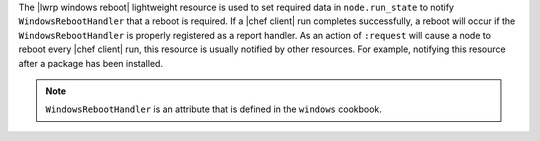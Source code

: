 .. The contents of this file are included in multiple topics.
.. This file should not be changed in a way that hinders its ability to appear in multiple documentation sets.

The |lwrp windows reboot| lightweight resource is used to set required data in ``node.run_state`` to notify ``WindowsRebootHandler`` that a reboot is required. If a |chef client| run completes successfully, a reboot will occur if the ``WindowsRebootHandler`` is properly registered as a report handler. As an action of ``:request`` will cause a node to reboot every |chef client| run, this resource is usually notified by other resources. For example, notifying this resource after a package has been installed.

.. note:: ``WindowsRebootHandler`` is an attribute that is defined in the ``windows`` cookbook.
